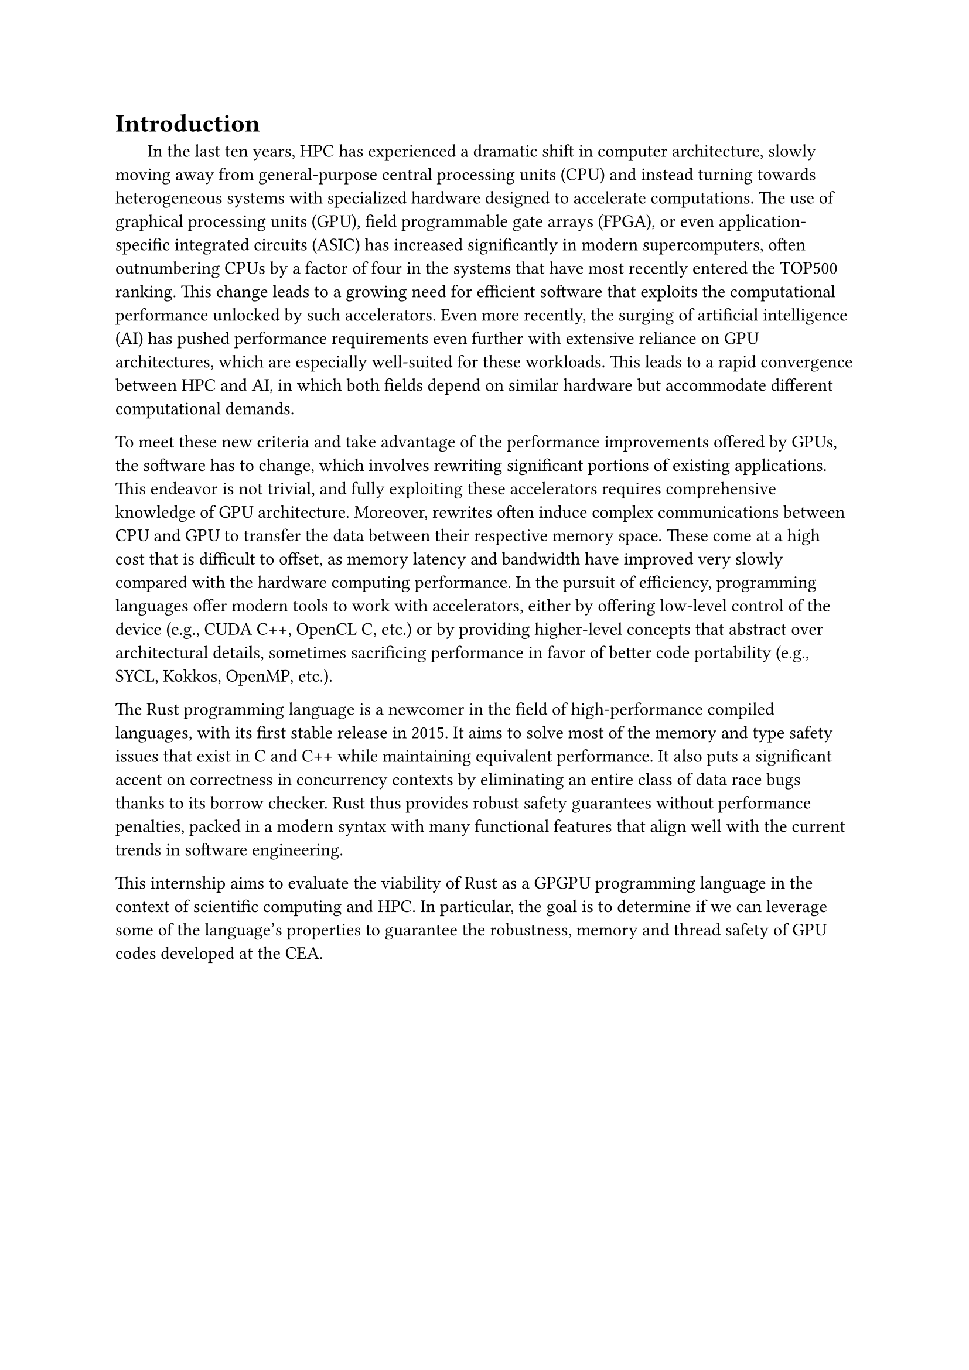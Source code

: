 = Introduction

#h(1.8em)
In the last ten years, HPC has experienced a dramatic shift in computer architecture, slowly moving away from general-purpose central processing units (CPU) and instead turning towards heterogeneous systems with specialized hardware designed to accelerate computations. The use of graphical processing units (GPU), field programmable gate arrays (FPGA), or even application-specific integrated circuits (ASIC) has increased significantly in modern supercomputers, often outnumbering CPUs by a factor of four in the systems that have most recently entered the TOP500 ranking. This change leads to a growing need for efficient software that exploits the computational performance unlocked by such accelerators. Even more recently, the surging of artificial intelligence (AI) has pushed performance requirements even further with extensive reliance on GPU architectures, which are especially well-suited for these workloads. This leads to a rapid convergence between HPC and AI, in which both fields depend on similar hardware but accommodate different computational demands.

To meet these new criteria and take advantage of the performance improvements offered by GPUs, the software has to change, which involves rewriting significant portions of existing applications. This endeavor is not trivial, and fully exploiting these accelerators requires comprehensive knowledge of GPU architecture. Moreover, rewrites often induce complex communications between CPU and GPU to transfer the data between their respective memory space. These come at a high cost that is difficult to offset, as memory latency and bandwidth have improved very slowly compared with the hardware computing performance. In the pursuit of efficiency, programming languages offer modern tools to work with accelerators, either by offering low-level control of the device (e.g., CUDA C++, OpenCL C, etc.) or by providing higher-level concepts that abstract over architectural details, sometimes sacrificing performance in favor of better code portability (e.g., SYCL, Kokkos, OpenMP, etc.).

The Rust programming language is a newcomer in the field of high-performance compiled languages, with its first stable release in 2015. It aims to solve most of the memory and type safety issues that exist in C and C++ while maintaining equivalent performance. It also puts a significant accent on correctness in concurrency contexts by eliminating an entire class of data race bugs thanks to its borrow checker. Rust thus provides robust safety guarantees without performance penalties, packed in a modern syntax with many functional features that align well with the current trends in software engineering.

This internship aims to evaluate the viability of Rust as a GPGPU programming language in the context of scientific computing and HPC. In particular, the goal is to determine if we can leverage some of the language's properties to guarantee the robustness, memory and thread safety of GPU codes developed at the CEA.